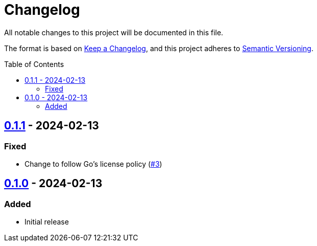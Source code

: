 // SPDX-FileCopyrightText: 2024 Shun Sakai
//
// SPDX-License-Identifier: Apache-2.0 OR MIT

= Changelog
:toc: preamble
:project-url: https://github.com/sorairolake/abcrypt-go
:compare-url: {project-url}/compare
:issue-url: {project-url}/issues
:pull-request-url: {project-url}/pull

All notable changes to this project will be documented in this file.

The format is based on https://keepachangelog.com/[Keep a Changelog], and this
project adheres to https://semver.org/[Semantic Versioning].

== {compare-url}/v0.1.0\...v0.1.1[0.1.1] - 2024-02-13

=== Fixed

* Change to follow Go's license policy ({pull-request-url}/3[#3])

== {project-url}/releases/tag/v0.1.0[0.1.0] - 2024-02-13

=== Added

* Initial release
